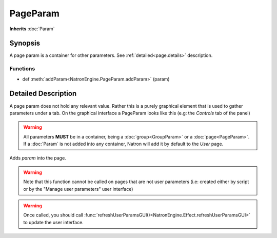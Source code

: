 .. module:: NatronEngine
.. _PageParam:

PageParam
*********

**Inherits** :doc:`Param`

Synopsis
--------

A page param is a container for other parameters.
See :ref:`detailed<page.details>` description.

Functions
^^^^^^^^^

*    def :meth:`addParam<NatronEngine.PageParam.addParam>` (param)


.. _page.details:

Detailed Description
--------------------

A page param does not hold any relevant value. Rather this is a purely graphical
element that is used to gather parameters under a tab.
On the graphical interface a PageParam looks like this (e.g: the *Controls* tab of the panel)

.. figure:: pageParam.png
    :width: 400px
    :align: center


.. warning::

    All parameters **MUST** be in a container, being a :doc:`group<GroupParam>` or a :doc:`page<PageParam>`.
    If a :doc:`Param` is not added into any container, Natron will add it by default to the
    *User* page.




.. method:: NatronEngine.PageParam.addParam(param)


    :param param: :class:`Param<NatronEngine.Param>`

Adds *param* into the page.


.. warning::

    Note that this function cannot be called on pages that are not user parameters (i.e: created
    either by script or by the "Manage user parameters" user interface)


.. warning::

    Once called, you should call :func:`refreshUserParamsGUI()<NatronEngine.Effect.refreshUserParamsGUI>`
    to update the user interface.





